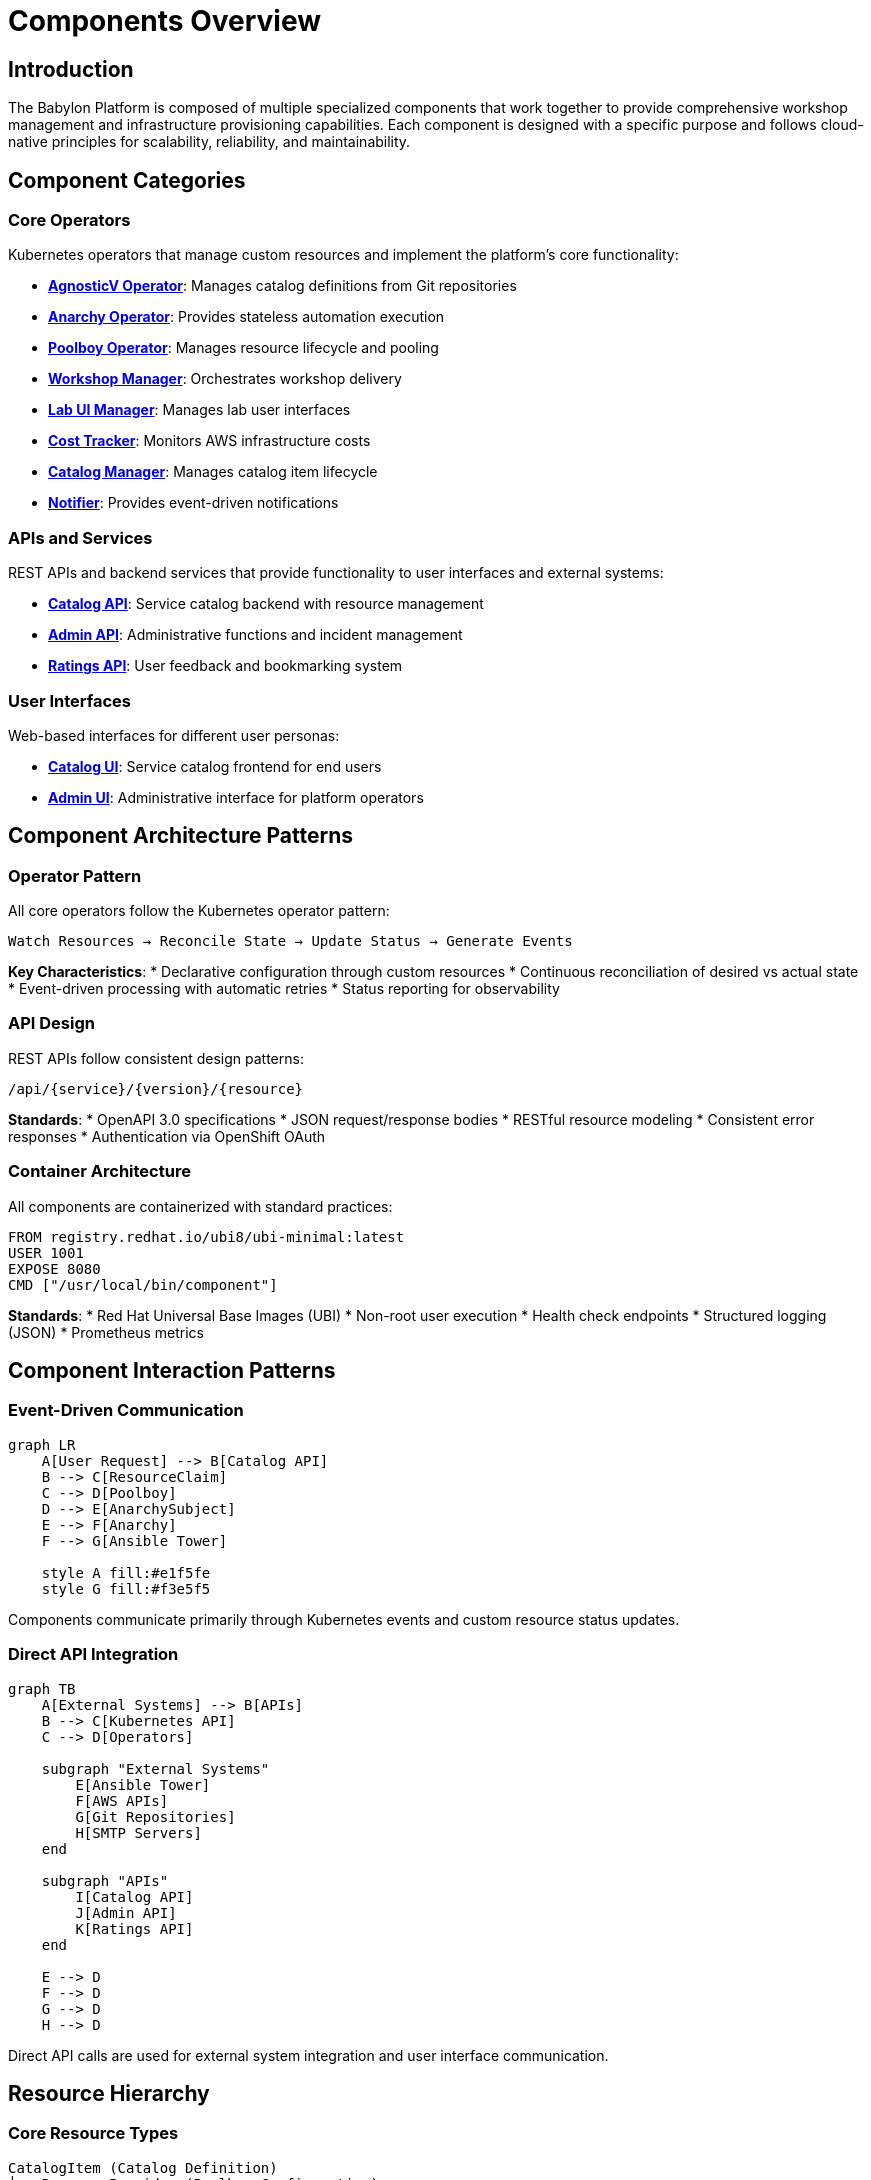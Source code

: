 = Components Overview

== Introduction

The Babylon Platform is composed of multiple specialized components that work together to provide comprehensive workshop management and infrastructure provisioning capabilities. Each component is designed with a specific purpose and follows cloud-native principles for scalability, reliability, and maintainability.

== Component Categories

=== Core Operators
Kubernetes operators that manage custom resources and implement the platform's core functionality:

* **link:operators/agnosticv-operator.adoc[AgnosticV Operator]**: Manages catalog definitions from Git repositories
* **link:operators/anarchy-operator.adoc[Anarchy Operator]**: Provides stateless automation execution
* **link:operators/poolboy-operator.adoc[Poolboy Operator]**: Manages resource lifecycle and pooling
* **link:operators/workshop-manager.adoc[Workshop Manager]**: Orchestrates workshop delivery
* **link:operators/lab-ui-manager.adoc[Lab UI Manager]**: Manages lab user interfaces
* **link:operators/cost-tracker.adoc[Cost Tracker]**: Monitors AWS infrastructure costs
* **link:operators/catalog-manager.adoc[Catalog Manager]**: Manages catalog item lifecycle
* **link:operators/notifier.adoc[Notifier]**: Provides event-driven notifications

=== APIs and Services
REST APIs and backend services that provide functionality to user interfaces and external systems:

* **link:apis/catalog-api.adoc[Catalog API]**: Service catalog backend with resource management
* **link:apis/admin-api.adoc[Admin API]**: Administrative functions and incident management
* **link:apis/ratings-api.adoc[Ratings API]**: User feedback and bookmarking system

=== User Interfaces
Web-based interfaces for different user personas:

* **link:uis/catalog-ui.adoc[Catalog UI]**: Service catalog frontend for end users
* **link:uis/admin-ui.adoc[Admin UI]**: Administrative interface for platform operators

== Component Architecture Patterns

=== Operator Pattern
All core operators follow the Kubernetes operator pattern:

```
Watch Resources → Reconcile State → Update Status → Generate Events
```

**Key Characteristics**:
* Declarative configuration through custom resources
* Continuous reconciliation of desired vs actual state
* Event-driven processing with automatic retries
* Status reporting for observability

=== API Design
REST APIs follow consistent design patterns:

```
/api/{service}/{version}/{resource}
```

**Standards**:
* OpenAPI 3.0 specifications
* JSON request/response bodies
* RESTful resource modeling
* Consistent error responses
* Authentication via OpenShift OAuth

=== Container Architecture
All components are containerized with standard practices:

```dockerfile
FROM registry.redhat.io/ubi8/ubi-minimal:latest
USER 1001
EXPOSE 8080
CMD ["/usr/local/bin/component"]
```

**Standards**:
* Red Hat Universal Base Images (UBI)
* Non-root user execution
* Health check endpoints
* Structured logging (JSON)
* Prometheus metrics

== Component Interaction Patterns

=== Event-Driven Communication

[source,mermaid]
----
graph LR
    A[User Request] --> B[Catalog API]
    B --> C[ResourceClaim]
    C --> D[Poolboy]
    D --> E[AnarchySubject]
    E --> F[Anarchy]
    F --> G[Ansible Tower]

    style A fill:#e1f5fe
    style G fill:#f3e5f5
----

Components communicate primarily through Kubernetes events and custom resource status updates.

=== Direct API Integration

[source,mermaid]
----
graph TB
    A[External Systems] --> B[APIs]
    B --> C[Kubernetes API]
    C --> D[Operators]

    subgraph "External Systems"
        E[Ansible Tower]
        F[AWS APIs]
        G[Git Repositories]
        H[SMTP Servers]
    end

    subgraph "APIs"
        I[Catalog API]
        J[Admin API]
        K[Ratings API]
    end

    E --> D
    F --> D
    G --> D
    H --> D
----

Direct API calls are used for external system integration and user interface communication.

== Resource Hierarchy

=== Core Resource Types

```
CatalogItem (Catalog Definition)
├── ResourceProvider (Poolboy Configuration)
├── ResourcePool (Pre-provisioned Resources)
├── ResourceClaim (User Request)
│   └── ResourceHandle (Poolboy Management)
│       └── AnarchySubject (Automation Execution)
└── Workshop (Workshop Definition)
    ├── WorkshopProvision (Bulk Provisioning)
    │   └── ResourceClaim (Workshop Resources)
    └── WorkshopUserAssignment (User-to-Resource Mapping)
        └── BookbagDeployment (Lab Interface)
```

=== Custom Resource Definitions

==== Babylon Domain (babylon.gpte.redhat.com)
* `CatalogItem`: Service catalog definitions
* `Workshop`: Workshop configurations
* `WorkshopProvision`: Bulk provisioning requests
* `WorkshopUserAssignment`: User assignments
* `BookbagBuild`: Lab interface builds
* `BookbagDeployment`: Lab interface deployments

==== AgnosticV Domain (gpte.redhat.com)
* `AgnosticVRepo`: Git repository configurations
* `AgnosticVComponent`: Parsed component definitions

==== Poolboy Domain (poolboy.gpte.redhat.com)
* `ResourceClaim`: Resource requests
* `ResourceHandle`: Resource management
* `ResourceProvider`: Resource type definitions
* `ResourcePool`: Pre-provisioned resource pools

==== Anarchy Domain (anarchy.gpte.redhat.com)
* `AnarchyGovernor`: Automation workflow definitions
* `AnarchySubject`: Individual automation instances
* `AnarchyAction`: Specific automation actions

== Component Dependencies

=== Internal Dependencies

[source,mermaid]
----
graph TD
    AgnosticV[AgnosticV Operator] --> Catalog[Catalog Manager]
    Catalog --> Workshop[Workshop Manager]
    Workshop --> LabUI[Lab UI Manager]
    Workshop --> Poolboy[Poolboy Operator]
    Poolboy --> Anarchy[Anarchy Operator]

    CatalogAPI[Catalog API] --> Poolboy
    AdminAPI[Admin API] --> Workshop

    Notifier --> Workshop
    Notifier --> Poolboy
    Notifier --> Anarchy

    CostTracker --> Anarchy
----

=== External Dependencies

[source,mermaid]
----
graph LR
    Platform[Babylon Platform] --> OpenShift[OpenShift/Kubernetes]
    Platform --> Tower[Ansible Tower/AAP]
    Platform --> AWS[Amazon Web Services]
    Platform --> Git[Git Repositories]
    Platform --> LDAP[LDAP/Active Directory]
    Platform --> SMTP[SMTP Server]
    Platform --> Database[PostgreSQL Database]
----

== Deployment Architecture

=== Namespace Organization

```
babylon-config              # AgnosticV operator and central configuration
├── agnosticv-operator      # AgnosticV operator deployment
├── agnosticv-repos         # Git repository configurations
└── catalog-items           # Generated catalog items

babylon-anarchy             # Anarchy operator and automation execution
├── anarchy-operator        # Anarchy operator deployment
├── anarchy-runners         # Automation execution pods
└── anarchy-subjects        # Automation workloads

poolboy                     # Poolboy operator and resource management
├── poolboy-operator        # Poolboy operator deployment
├── resource-providers      # Resource type definitions
├── resource-pools          # Pre-provisioned resources
└── resource-handles        # Active resource management

babylon-workshop-manager    # Workshop orchestration
├── workshop-manager        # Workshop manager deployment
├── workshops               # Workshop definitions
├── workshop-provisions     # Bulk provisioning
└── user-assignments        # User-to-resource mappings

babylon-catalog-*           # Catalog interfaces (per environment)
├── catalog-api             # Catalog API deployment
├── catalog-ui              # Catalog UI deployment
├── oauth-proxy             # Authentication proxy
└── redis                   # Response caching

babylon-admin               # Administrative interface
├── admin-api               # Admin API deployment
├── admin-ui                # Admin UI deployment
└── database                # PostgreSQL database

babylon-ratings             # Ratings and feedback
├── ratings-api             # Ratings API deployment
└── database                # PostgreSQL database

babylon-notifier            # Notification services
├── notifier                # Notifier deployment
└── redis                   # Notification queue

babylon-cost-tracker        # Cost monitoring
└── cost-tracker            # Cost tracker deployment

babylon-lab-ui-manager      # Lab interface management
└── lab-ui-manager          # Lab UI manager deployment
```

=== Scaling Characteristics

==== Stateless Components (Horizontally Scalable)
* Catalog API
* Admin API
* Ratings API
* All operator replicas (with leader election)

==== Stateful Components (Vertically Scalable)
* PostgreSQL databases
* Redis instances
* Anarchy runner pods

==== Auto-Scaling Components
* Workshop provisions (based on demand)
* Resource pools (based on utilization)
* Lab interface deployments (per user)

== Monitoring and Observability

=== Health Check Endpoints
All components expose standard health endpoints:

```
GET /health/live      # Liveness probe
GET /health/ready     # Readiness probe
GET /metrics          # Prometheus metrics
```

=== Key Metrics
Each component provides specific metrics:

* **Operators**: Resource reconciliation rates, error counts, queue depths
* **APIs**: Request latency, response codes, active connections
* **Provisioning**: Success rates, provisioning time, resource utilization

=== Logging Standards
All components use structured JSON logging:

```json
{
  "timestamp": "2023-01-01T12:00:00Z",
  "level": "INFO",
  "component": "agnosticv-operator",
  "message": "Reconciling AgnosticVRepo",
  "resource": "agnosticv-repo/example",
  "namespace": "babylon-config"
}
```

== Configuration Management

=== Helm Charts
Each component is deployed via Helm charts with:

* Environment-specific values files
* ConfigMap generation
* Secret management
* Resource customization

=== Environment Variables
Standard environment variables across components:

```bash
# Kubernetes API Configuration
KUBECONFIG=/var/run/secrets/kubernetes.io/serviceaccount

# Component Configuration
COMPONENT_NAME=agnosticv-operator
NAMESPACE=babylon-config
LOG_LEVEL=INFO
METRICS_PORT=8080

# External System Configuration
ANARCHY_API_GROUP=anarchy.gpte.redhat.com
POOLBOY_API_GROUP=poolboy.gpte.redhat.com
```

=== Configuration Validation
All components validate configuration at startup:

* Required environment variables
* External system connectivity
* RBAC permissions
* Custom resource availability

This modular architecture enables the Babylon Platform to provide comprehensive workshop management capabilities while maintaining clear separation of concerns and operational simplicity.